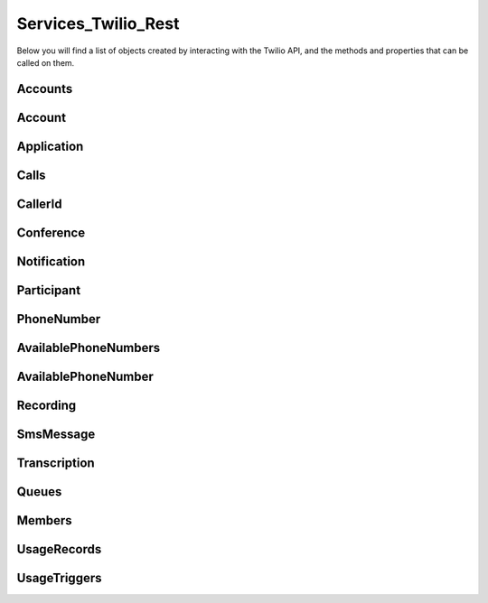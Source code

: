 .. _api-rest:

===============================
Services_Twilio_Rest
===============================

Below you will find a list of objects created by interacting with the Twilio
API, and the methods and properties that can be called on them.

Accounts
===========

.. php:class:: Services_Twilio_Rest_Accounts

  For more information, see the `Account List Resource <http://www.twilio.com/docs/api/rest/account#list>`_ documentation.

  .. php:method:: get($sid)

     Get an account resource.

     :param array $params: A 34 character string that uniquely identifies this account.
     :returns: A :php:class:`Services_Twilio_Rest_Account` instance

  .. php:method:: create($params = array())

     Create a new subaccount.

     :param array $params: An array of parameters describing the new subaccount
     :returns: A new :php:class:`Services_Twilio_Rest_Account` instance

     The **$params** array can contain the following keys:

     *FriendlyName*
       A description of this account, up to 64 characters long


Account
========
.. php:class:: Services_Twilio_Rest_Account

   For more information, see the `Account Instance Resource <http://www.twilio.com/docs/api/rest/account#instance>`_ documentation.

   .. php:method:: update($params)

     Update the account

     The **$params** array is the same as in :php:meth:`Services_Twilio_Rest_Accounts::create`

   .. php:attr:: sid

      A 34 character string that uniquely identifies this account.

   .. php:attr:: date_created

      The date that this account was created, in GMT in RFC 2822 format

   .. php:attr:: date_updated

      The date that this account was last updated, in GMT in RFC 2822 format.

   .. php:attr:: friendly_name

      A human readable description of this account, up to 64 characters long. By default the FriendlyName is your email address.

   .. php:attr:: status

      The status of this account. Usually active, but can be suspended if you've been bad, or closed if you've been horrible.

   .. php:attr:: auth_token

      The authorization token for this account. This token should be kept a secret, so no sharing.

Application
=================

.. php:class:: Services_Twilio_Rest_Application

   For more information, see the `Application Instance Resource <http://www.twilio.com/docs/api/rest/applications#instance>`_ documentation.

   .. php:attr:: sid

      A 34 character string that uniquely idetifies this resource.

   .. php:attr:: date_created

      The date that this resource was created, given as GMT RFC 2822 format.

   .. php:attr:: date_updated

      The date that this resource was last updated, given as GMT RFC 2822 format.

   .. php:attr:: friendly_name

      A human readable descriptive text for this resource, up to 64 characters long. By default, the FriendlyName is a nicely formatted version of the phone number.

   .. php:attr:: account_sid

      The unique id of the Account responsible for this phone number.

   .. php:attr:: api_version

      Calls to this phone number will start a new TwiML session with this API version.

   .. php:attr:: voice_caller_id_lookup

      Look up the caller's caller-ID name from the CNAM database (additional charges apply). Either true or false.

   .. php:attr:: voice_url

      The URL Twilio will request when this phone number receives a call.

   .. php:attr:: voice_method

      The HTTP method Twilio will use when requesting the above Url. Either GET or POST.

   .. php:attr:: voice_fallback_url

      The URL that Twilio will request if an error occurs retrieving or executing the TwiML requested by Url.

   .. php:attr:: voice_fallback_method

      The HTTP method Twilio will use when requesting the VoiceFallbackUrl. Either GET or POST.

   .. php:attr:: status_callback

      The URL that Twilio will request to pass status parameters (such as call ended) to your application.

   .. php:attr:: status_callback_method

      The HTTP method Twilio will use to make requests to the StatusCallback URL. Either GET or POST.

   .. php:attr:: sms_url

      The URL Twilio will request when receiving an incoming SMS message to this number.

   .. php:attr:: sms_method

      The HTTP method Twilio will use when making requests to the SmsUrl. Either GET or POST.

   .. php:attr:: sms_fallback_url

      The URL that Twilio will request if an error occurs retrieving or executing the TwiML from SmsUrl.

   .. php:attr:: sms_fallback_method

      The HTTP method Twilio will use when requesting the above URL. Either GET or POST.

   .. php:attr:: uri

      The URI for this resource, relative to https://api.twilio.com.


Calls
=======

.. php:class:: Services_Twilio_Rest_Calls

   For more information, see the `Call List Resource <http://www.twilio.com/docs/api/rest/call#list>`_ documentation.

   .. php:method:: create($from, $to, $url, array $params = array())

      Make an outgoing call

      :param string $from: The phone number to use as the caller id.
      :param string $to: The number to call formatted with a '+' and country code
      :param string $url: The fully qualified URL that should be consulted when
                          the call connects. This value can also be an ApplicationSid.
      :param array $params: An array of optional parameters for this call

      The **$params** array can contain the following keys:

      *Method*
        The HTTP method Twilio should use when making its request to the above Url parameter's value. Defaults to POST. If an ApplicationSid parameter is present, this parameter is ignored.

      *FallbackUrl*
        A URL that Twilio will request if an error occurs requesting or executing the TwiML at Url. If an ApplicationSid parameter is present, this parameter is ignored.

      *FallbackMethod*
        The HTTP method that Twilio should use to request the FallbackUrl. Must be either GET or POST. Defaults to POST. If an ApplicationSid parameter is present, this parameter is ignored.

      *StatusCallback*
        A URL that Twilio will request when the call ends to notify your app. If an ApplicationSid parameter is present, this parameter is ignored.

      *StatusCallbackMethod*
        The HTTP method Twilio should use when requesting the above URL. Defaults to POST. If an ApplicationSid parameter is present, this parameter is ignored.

      *SendDigits*
        A string of keys to dial after connecting to the number. Valid digits in the string include: any digit (0-9), '#' and '*'. For example, if you connected to a company phone number, and wanted to dial extension 1234 and then the pound key, use SendDigits=1234#. Remember to URL-encode this string, since the '#' character has special meaning in a URL.

      *IfMachine*
        Tell Twilio to try and determine if a machine (like voicemail) or a human has answered the call. Possible values are Continue and Hangup. See the answering machines section below for more info.

      *Timeout*
        The integer number of seconds that Twilio should allow the phone to ring before assuming there is no answer. Default is 60 seconds, the maximum is 999 seconds. Note, you could set this to a low value, such as 15, to hangup before reaching an answering machine or voicemail.

.. php:class:: Services_Twilio_Rest_Call

   For more information, see the `Call Instance Resource <http://www.twilio.com/docs/api/rest/call#instance>`_ documentation.

   .. php:attr:: sid

      A 34 character string that uniquely identifies this resource.

   .. php:attr:: parent_call_sid

      A 34 character string that uniquely identifies the call that created this leg.

   .. php:attr:: date_created

      The date that this resource was created, given as GMT in RFC 2822 format.

   .. php:attr:: date_updated

      The date that this resource was last updated, given as GMT in RFC 2822 format.

   .. php:attr:: account_sid

      The unique id of the Account responsible for creating this call.

   .. php:attr:: to

      The phone number that received this call. e.g., +16175551212 (E.164 format)

   .. php:attr:: from

      The phone number that made this call. e.g., +16175551212 (E.164 format)

   .. php:attr:: phone_number_sid

      If the call was inbound, this is the Sid of the IncomingPhoneNumber that received the call. If the call was outbound, it is the Sid of the OutgoingCallerId from which the call was placed.

   .. php:attr:: status

      A string representing the status of the call. May be :data:`QUEUED`, :data:`RINGING`, :data:`IN-PROGRESS`, :data:`COMPLETED`, :data:`FAILED`, :data:`BUSY` or :data:`NO_ANSWER`.

   .. php:attr:: stat_time

      The start time of the call, given as GMT in RFC 2822 format. Empty if the call has not yet been dialed.

   .. php:attr:: end_time

      The end time of the call, given as GMT in RFC 2822 format. Empty if the call did not complete successfully.

   .. php:attr:: duration

      The length of the call in seconds. This value is empty for busy, failed, unanswered or ongoing calls.

   .. php:attr:: price

      The charge for this call in USD. Populated after the call is completed. May not be immediately available.

   .. php:attr:: direction

      A string describing the direction of the call. inbound for inbound calls, outbound-api for calls initiated via the REST API or outbound-dial for calls initiated by a <Dial> verb.

   .. php:attr:: answered_by

      If this call was initiated with answering machine detection, either human or machine. Empty otherwise.

   .. php:attr:: forwarded_from

      If this call was an incoming call forwarded from another number, the forwarding phone number (depends on carrier supporting forwarding). Empty otherwise.

   .. php:attr:: caller_name

      If this call was an incoming call from a phone number with Caller ID Lookup enabled, the caller's name. Empty otherwise.

CallerId
============

.. php:class:: Services_Twilio_Rest_OutgoingCallerId

   For more information, see the `OutgoingCallerId Instance Resource <http://www.twilio.com/docs/api/rest/outgoing-caller-ids#instance>`_ documentation.

   .. php:attr:: sid

      A 34 character string that uniquely identifies this resource.

   .. php:attr:: date_created

      The date that this resource was created, given in RFC 2822 format.

   .. php:attr:: date_updated

      The date that this resource was last updated, given in RFC 2822 format.

   .. php:attr:: friendly_name

      A human readable descriptive text for this resource, up to 64 characters long. By default, the FriendlyName is a nicely formatted version of the phone number.

   .. php:attr:: account_sid

      The unique id of the Account responsible for this Caller Id.

   .. php:attr:: phone_number

      The incoming phone number. Formatted with a '+' and country code e.g., +16175551212 (E.164 format).

   .. php:attr:: uri

      The URI for this resource, relative to https://api.twilio.com.

Conference
=============

.. php:class:: Services_Twilio_Rest_Conference

   For more information, see the `Conference Instance Resource <http://www.twilio.com/docs/api/rest/conference#instance>`_ documentation.

   .. php:attr:: sid

      A 34 character string that uniquely identifies this conference.

   .. php:attr:: friendly_name

      A user provided string that identifies this conference room.

   .. php:attr:: status

      A string representing the status of the conference. May be init, in-progress, or completed.

   .. php:attr:: date_created

      The date that this conference was created, given as GMT in RFC 2822 format.

   .. php:attr:: date_updated

      The date that this conference was last updated, given as GMT in RFC 2822 format.

   .. php:attr:: account_sid

      The unique id of the Account responsible for creating this conference.

   .. php:attr:: uri

      The URI for this resource, relative to https://api.twilio.com.

   .. php:attr:: participants

      The :php:class:`Services_Twilio_Rest_Participants` instance, listing people currenlty in this conference


Notification
=============

.. php:class:: Services_Twilio_Rest_Notification

   For more information, see the `Notification Instance Resource <http://www.twilio.com/docs/api/rest/notification#instance>`_ documentation.

   .. php:attr:: sid

      A 34 character string that uniquely identifies this resource.

   .. php:attr:: date_created

      The date that this resource was created, given in RFC 2822 format.

   .. php:attr:: date_updated

      The date that this resource was last updated, given in RFC 2822 format.

   .. php:attr:: account_sid

      The unique id of the Account responsible for this notification.

   .. php:attr:: call_sid

      CallSid is the unique id of the call during which the notification was generated. Empty if the notification was generated by the REST API without regard to a specific phone call.

   .. php:attr:: api_version

      The version of the Twilio in use when this notification was generated.

   .. php:attr:: log

      An integer log level corresponding to the type of notification: 0 is ERROR, 1 is WARNING.

   .. php:attr:: error_code

      A unique error code for the error condition. You can lookup errors, with possible causes and solutions, in our `Error Dictionary <http://www.twilio.com/docs/errors/reference>`_.

   .. php:attr:: more_info

      A URL for more information about the error condition. The URL is a page in our `Error Dictionary <http://www.twilio.com/docs/errors/reference>`_.

   .. php:attr:: message_text

      The text of the notification.

   .. php:attr:: message_date

      The date the notification was actually generated, given in RFC 2822
      format. Due to buffering, this may be slightly different than the
      DateCreated date.

   .. php:attr:: request_url

      The URL of the resource that generated the notification. If the
      notification was generated during a phone call: This is the URL of the
      resource on YOUR SERVER that caused the notification. If the notification
      was generated by your use of the REST API: This is the URL of the REST
      resource you were attempting to request on Twilio's servers.

   .. php:attr:: request_method

    The HTTP method in use for the request that generated the notification. If
    the notification was generated during a phone call: The HTTP Method use to
    request the resource on your server. If the notification was generated by
    your use of the REST API: This is the HTTP method used in your request to
    the REST resource on Twilio's servers.

   .. php:attr:: request_variables

      The Twilio-generated HTTP GET or POST variables sent to your server. Alternatively, if the notification was generated by the REST API, this field will include any HTTP POST or PUT variables you sent to the REST API.

   .. php:attr:: response_headers

      The HTTP headers returned by your server.

   .. php:attr:: response_body

      The HTTP body returned by your server.

   .. php:attr:: uri

      The URI for this resource, relative to https://api.twilio.com

Participant
=============

.. php:class:: Services_Twilio_Rest_Participant

   For more information, see the `Participant Instance Resource <http://www.twilio.com/docs/api/rest/participant#instance>`_ documentation.

   .. php:attr:: call_sid

      A 34 character string that uniquely identifies the call that is connected to this conference

   .. php:attr:: conference_sid

      A 34 character string that identifies the conference this participant is in

   .. php:attr:: date_created

      The date that this resource was created, given in RFC 2822 format.

   .. php:attr:: date_updated

      The date that this resource was last updated, given in RFC 2822 format.

   .. php:attr:: account_sid

      The unique id of the Account that created this conference

   .. php:attr:: muted

      true if this participant is currently muted. false otherwise.

   .. php:attr:: start_conference_on_enter

      Was the startConferenceOnEnter attribute set on this participant (true or false)?

   .. php:attr:: end_conference_on_exit

      Was the endConferenceOnExit attribute set on this participant (true or false)?

   .. php:attr:: uri

      The URI for this resource, relative to https://api.twilio.com.


PhoneNumber
=================

.. php:class:: Services_Twilio_Rest_IncomingPhoneNumber

   For more information, see the `IncomingPhoneNumber Instance Resource <http://www.twilio.com/docs/api/rest/incoming-phone-numbers#instance>`_ documentation.

   .. php:attr:: sid

      A 34 character string that uniquely idetifies this resource.

   .. php:attr:: date_created

      The date that this resource was created, given as GMT RFC 2822 format.

   .. php:attr:: date_updated

      The date that this resource was last updated, given as GMT RFC 2822 format.

   .. php:attr:: friendly_name

      A human readable descriptive text for this resource, up to 64 characters long. By default, the FriendlyName is a nicely formatted version of the phone number.

   .. php:attr:: account_sid

      The unique id of the Account responsible for this phone number.

   .. php:attr:: phone_number

      The incoming phone number. e.g., +16175551212 (E.164 format)

   .. php:attr:: api_version

      Calls to this phone number will start a new TwiML session with this API version.

   .. php:attr:: voice_caller_id_lookup

      Look up the caller's caller-ID name from the CNAM database (additional charges apply). Either true or false.

   .. php:attr:: voice_url

      The URL Twilio will request when this phone number receives a call.

   .. php:attr:: voice_method

      The HTTP method Twilio will use when requesting the above Url. Either GET or POST.

   .. php:attr:: voice_fallback_url

      The URL that Twilio will request if an error occurs retrieving or executing the TwiML requested by Url.

   .. php:attr:: voice_fallback_method

      The HTTP method Twilio will use when requesting the VoiceFallbackUrl. Either GET or POST.

   .. php:attr:: status_callback

      The URL that Twilio will request to pass status parameters (such as call ended) to your application.

   .. php:attr:: status_callback_method

      The HTTP method Twilio will use to make requests to the StatusCallback URL. Either GET or POST.

   .. php:attr:: sms_url

      The URL Twilio will request when receiving an incoming SMS message to this number.

   .. php:attr:: sms_method

      The HTTP method Twilio will use when making requests to the SmsUrl. Either GET or POST.

   .. php:attr:: sms_fallback_url

      The URL that Twilio will request if an error occurs retrieving or executing the TwiML from SmsUrl.

   .. php:attr:: sms_fallback_method

      The HTTP method Twilio will use when requesting the above URL. Either GET or POST.

   .. php:attr:: uri

      The URI for this resource, relative to https://api.twilio.com.

AvailablePhoneNumbers
========================

.. php:class:: Services_Twilio_Rest_AvailablePhoneNumbers

   For more information, see the `AvailablePhoneNumbers API Resource <http://www.twilio.com/docs/api/rest/available-phone-numbers#local>`_ documentation at twilio.com.

   .. php:method:: getList($country, $type)

    Get a list of available phone numbers.

    :param string country: The 2-digit country code for numbers ('US', 'GB',
        'CA')
    :param string type: The type of phone number ('TollFree' or 'Local')
    :return: An instance of the :php:class:`Services_Twilio_Rest_AvailablePhoneNumbers` resource.

    .. php:attr:: available_phone_numbers

       A list of :php:class:`Services_Twilio_Rest_AvailablePhoneNumber` instances.

    .. php:attr:: uri

       The uri representing this resource, relative to https://api.twilio.com.

AvailablePhoneNumber
========================

.. php:class:: Services_Twilio_Rest_AvailablePhoneNumber

   For more information, see the `AvailablePhoneNumber Instance Resource <http://www.twilio.com/docs/api/rest/available-phone-numbers#instance>`_ documentation.

   .. php:attr:: friendly_name

      A nicely-formatted version of the phone number.

   .. php:attr:: phone_number

      The phone number, in E.164 (i.e. "+1") format.

   .. php:attr:: lata

      The LATA of this phone number.

   .. php:attr:: rate_center

      The rate center of this phone number.

   .. php:attr:: latitude

      The latitude coordinate of this phone number.

   .. php:attr:: longitude

      The longitude coordinate of this phone number.

   .. php:attr:: region

      The two-letter state or province abbreviation of this phone number.

   .. php:attr:: postal_code

      The postal (zip) code of this phone number.

   .. php:attr:: iso_country

Recording
=============

.. php:class:: Services_Twilio_Rest_Recording

   For more information, see the `Recording Instance Resource <http://www.twilio.com/docs/api/rest/recording#instance>`_ documentation.

   .. php:attr:: sid

      A 34 character string that uniquely identifies this resource.

   .. php:attr:: date_created

      The date that this resource was created, given in RFC 2822 format.

   .. php:attr:: date_updated

      The date that this resource was last updated, given in RFC 2822 format.

   .. php:attr:: account_sid

      The unique id of the Account responsible for this recording.

   .. php:attr:: call_sid

      The call during which the recording was made.

   .. php:attr:: duration

      The length of the recording, in seconds.

   .. php:attr:: api_version

      The version of the API in use during the recording.

   .. php:attr:: uri

      The URI for this resource, relative to https://api.twilio.com

   .. php:attr:: subresource_uris

      The list of subresources under this account

   .. php:attr:: formats

      A dictionary of the audio formats available for this recording

      .. code-block:: php

          array(
              'wav' => 'https://api.twilio.com/path/to/recording.wav',
              'mp3' => 'https://api.twilio.com/path/to/recording.mp3',
          )

SmsMessage
===========

.. php:class:: Services_Twilio_Rest_SmsMessage

   For more information, see the `SMS Message Instance Resource <http://www.twilio.com/docs/api/rest/sms#instance>`_ documentation.

   .. php:attr:: sid

      A 34 character string that uniquely identifies this resource.

   .. php:attr:: date_created

      The date that this resource was created, given in RFC 2822 format.

   .. php:attr:: date_updated

      The date that this resource was last updated, given in RFC 2822 format.

   .. php:attr:: date_sent

      The date that the SMS was sent, given in RFC 2822 format.

   .. php:attr:: account_sid

      The unique id of the Account that sent this SMS message.

   .. php:attr:: from

      The phone number that initiated the message in E.164 format. For incoming messages, this will be the remote phone. For outgoing messages, this will be one of your Twilio phone numbers.

   .. php:attr:: to

      The phone number that received the message in E.164 format. For incoming messages, this will be one of your Twilio phone numbers. For outgoing messages, this will be the remote phone.

   .. php:attr:: body

      The text body of the SMS message. Up to 160 characters long.

   .. php:attr:: status

      The status of this SMS message. Either queued, sending, sent, or failed.

   .. php:attr:: direction

    The direction of this SMS message. ``incoming`` for incoming messages,
    ``outbound-api`` for messages initiated via the REST API, ``outbound-call`` for
    messages initiated during a call or ``outbound-reply`` for messages initiated in
    response to an incoming SMS.

   .. php:attr:: price

      The amount billed for the message.

   .. php:attr:: api_version

      The version of the Twilio API used to process the SMS message.

   .. php:attr:: uri

      The URI for this resource, relative to https://api.twilio.com


Transcription
==================

.. php:class:: Services_Twilio_Rest_Transcription

   For more information, see the `Transcription Instance Resource <http://www.twilio.com/docs/api/rest/transcription#instance>`_ documentation.

   .. php:attr:: sid

      A 34 character string that uniquely identifies this resource.

   .. php:attr:: date_created

      The date that this resource was created, given in RFC 2822 format.

   .. php:attr:: date_updated

      The date that this resource was last updated, given in RFC 2822 format.

   .. php:attr:: account_sid

      The unique id of the Account responsible for this transcription.

   .. php:attr:: status

      A string representing the status of the transcription: ``in-progress``, ``completed`` or ``failed``.

   .. php:attr:: recording_sid

      The unique id of the Recording this Transcription was made of.

   .. php:attr:: duration

      The duration of the transcribed audio, in seconds.

   .. php:attr:: transcription_text

      The text content of the transcription.

   .. php:attr:: price

      The charge for this transcript in USD. Populated after the transcript is completed. Note, this value may not be immediately available.

   .. php:attr:: uri

      The URI for this resource, relative to https://api.twilio.com

Queues
===========

.. php:class:: Services_Twilio_Rest_Queues

  For more information, including a list of filter parameters, see the
  `Queues List Resource <http://www.twilio.com/docs/api/rest/queues#list>`_
  documentation.

  .. php:method:: create($friendly_name, $params = array())

     Create a new :php:class:`Services_Twilio_Rest_Queue`.

     :param string $friendly_name: The name of the new Queue.
     :param array $params: An array of optional parameters and their values, 
        like ``MaxSize``.
     :returns: A new :php:class:`Services_Twilio_Rest_Queue`

.. php:class:: Services_Twilio_Rest_Queue

  For more information about available properties of a queue, see the `Queue 
  Instance Resource <http://www.twilio.com/docs/api/rest/queue#instance>`_ 
  documentation. A Queue has one subresource, a list of 
  :php:class:`Services_Twilio_Rest_Members`.


Members
===========

.. php:class:: Services_Twilio_Rest_Members

  For more information, including a list of filter parameters, see the `Member List Resource <http://www.twilio.com/docs/api/rest/member#list>`_ documentation.

  .. php:method:: front()

      Return the :php:class:`Services_Twilio_Rest_Member` at the front of the
      queue.

.. php:class:: Services_Twilio_Rest_Member

  For more information about available properties, see the `Member Instance Resource <http://www.twilio.com/docs/api/rest/member#instance>`_ documentation.

  .. php:method:: dequeue($url, $method = 'POST')

    Dequeue this member and immediately play the Twiml at the given ``$url``.

    :param string $url: The Twiml URL to play for this member, after dequeuing them
    :param string $method: The HTTP method to use when fetching the Twiml URL. Defaults to POST.
    :returns: :php:class:`Services_Twilio_Rest_Member` The dequeued member

UsageRecords
==============

.. php:class:: Services_Twilio_Rest_UsageRecords

  For more information, including a list of filter parameters, see the `UsageRecords List Resource <http://www.twilio.com/docs/api/rest/usage-records#list>`_ documentation.

  .. php:method:: getCategory($category)

    Return the single UsageRecord corresponding to this category of usage.
    Valid only for the `Records`, `Today`, `Yesterday`, `ThisMonth`,
    `LastMonth` and `AllTime` resources.

    :param string $category: The category to retrieve a usage record for. For a full list of valid categories, see the full `Usage Category documentation <http://www.twilio.com/docs/api/rest/usage-records#usage-all-categories>`_.
    :returns: :php:class:`Services_Twilio_Rest_UsageRecord` A single usage record

UsageTriggers
=============

.. php:class:: Services_Twilio_Rest_UsageTriggers

  For more information, including a list of filter parameters, see the `UsageTriggers List Resource <http://www.twilio.com/docs/api/rest/usage-triggers#list>`_ documentation.

  .. php:method:: create($category, $value, $url, array $params = array())

    Create a new UsageTrigger.

    :param string $category: The category of usage to fire a trigger for. A full list of categories can be found in the `Usage Categories documentation <http://www.twilio.com/docs/api/rest/usage-records#usage-categories>`_.
    :param string $value: Fire the trigger when usage crosses this value.
    :param string $url: The URL to request when the trigger fires.
    :param array $params: Optional parameters for this trigger. A full list of parameters can be found in the `Usage Trigger documentation <http://www.twilio.com/docs/api/rest/usage-triggers#list-post-optional-parameters>`_.
    :returns: :php:class:`Services_Twilio_Rest_UsageTrigger` The created trigger.

